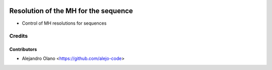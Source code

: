 .. image:: https://img.shields.io/badge/license-AGPL--3-blue.png
   :target: https://www.gnu.org/licenses/agpl
   :alt: License: AGPL-3

=======================================
Resolution of the MH for the sequence
=======================================

- Control of MH resolutions for sequences

Credits
=======

Contributors
------------
* Alejandro Olano <https://github.com/alejo-code>



